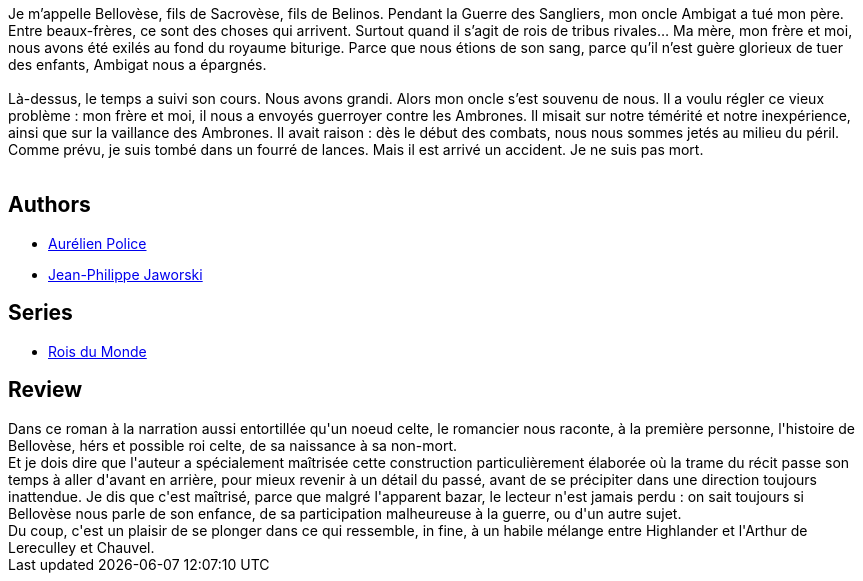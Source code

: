:jbake-type: post
:jbake-status: published
:jbake-title: Même pas mort (Rois du Monde, #1)
:jbake-tags:  famille, histoire, immortalité, mort,_année_2015,_mois_mars,_note_4,rayon-imaginaire,read
:jbake-date: 2015-03-05
:jbake-depth: ../../
:jbake-uri: goodreads/books/9782070457748.adoc
:jbake-bigImage: https://i.gr-assets.com/images/S/compressed.photo.goodreads.com/books/1424464462l/24981304._SY160_.jpg
:jbake-smallImage: https://i.gr-assets.com/images/S/compressed.photo.goodreads.com/books/1424464462l/24981304._SY75_.jpg
:jbake-source: https://www.goodreads.com/book/show/24981304
:jbake-style: goodreads goodreads-book

++++
<div class="book-description">
Je m’appelle Bellovèse, fils de Sacrovèse, fils de Belinos. Pendant la Guerre des Sangliers, mon oncle Ambigat a tué mon père. Entre beaux-frères, ce sont des choses qui arrivent. Surtout quand il s’agit de rois de tribus rivales… Ma mère, mon frère et moi, nous avons été exilés au fond du royaume biturige. Parce que nous étions de son sang, parce qu’il n’est guère glorieux de tuer des enfants, Ambigat nous a épargnés.<br /><br />Là-dessus, le temps a suivi son cours. Nous avons grandi. Alors mon oncle s’est souvenu de nous. Il a voulu régler ce vieux problème : mon frère et moi, il nous a envoyés guerroyer contre les Ambrones. Il misait sur notre témérité et notre inexpérience, ainsi que sur la vaillance des Ambrones. Il avait raison : dès le début des combats, nous nous sommes jetés au milieu du péril. Comme prévu, je suis tombé dans un fourré de lances. Mais il est arrivé un accident. Je ne suis pas mort.<br /><br />
</div>
++++


## Authors
* link:../authors/4081971.html[Aurélien Police]
* link:../authors/2490238.html[Jean-Philippe Jaworski]

## Series
* link:../series/Rois_du_Monde.html[Rois du Monde]

## Review

++++
Dans ce roman à la narration aussi entortillée qu'un noeud celte, le romancier nous raconte, à la première personne, l'histoire de Bellovèse, hérs et possible roi celte, de sa naissance à sa non-mort.<br/>Et je dois dire que l'auteur a spécialement maîtrisée cette construction particulièrement élaborée où la trame du récit passe son temps à aller d'avant en arrière, pour mieux revenir à un détail du passé, avant de se précipiter dans une direction toujours inattendue. Je dis que c'est maîtrisé, parce que malgré l'apparent bazar, le lecteur n'est jamais perdu : on sait toujours si Bellovèse nous parle de son enfance, de sa participation malheureuse à la guerre, ou d'un autre sujet.<br/>Du coup, c'est un plaisir de se plonger dans ce qui ressemble, in fine, à un habile mélange entre Highlander et l'Arthur de Lereculley et Chauvel.
++++